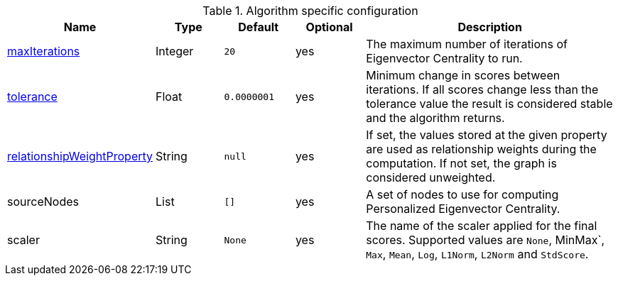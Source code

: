.Algorithm specific configuration
[opts="header",cols="1,1,1m,1,4"]
|===
| Name                                                                             | Type    | Default   | Optional | Description
| <<common-configuration-max-iterations,maxIterations>>                            | Integer | 20        | yes      | The maximum number of iterations of Eigenvector Centrality to run.
| <<common-configuration-tolerance,tolerance>>                                     | Float   | 0.0000001 | yes      | Minimum change in scores between iterations. If all scores change less than the tolerance value the result is considered stable and the algorithm returns.
| <<common-configuration-relationship-weight-property,relationshipWeightProperty>> | String  | null      | yes      | If set, the values stored at the given property are used as relationship weights during the computation. If not set, the graph is considered unweighted.
| sourceNodes                                                                      | List    | []        | yes      | A set of nodes to use for computing Personalized Eigenvector Centrality.
| scaler                                                                           | String  | None      | yes      | The name of the scaler applied for the final scores. Supported values are `None`, MinMax`, `Max`, `Mean`, `Log`, `L1Norm`, `L2Norm` and `StdScore`.
|===
